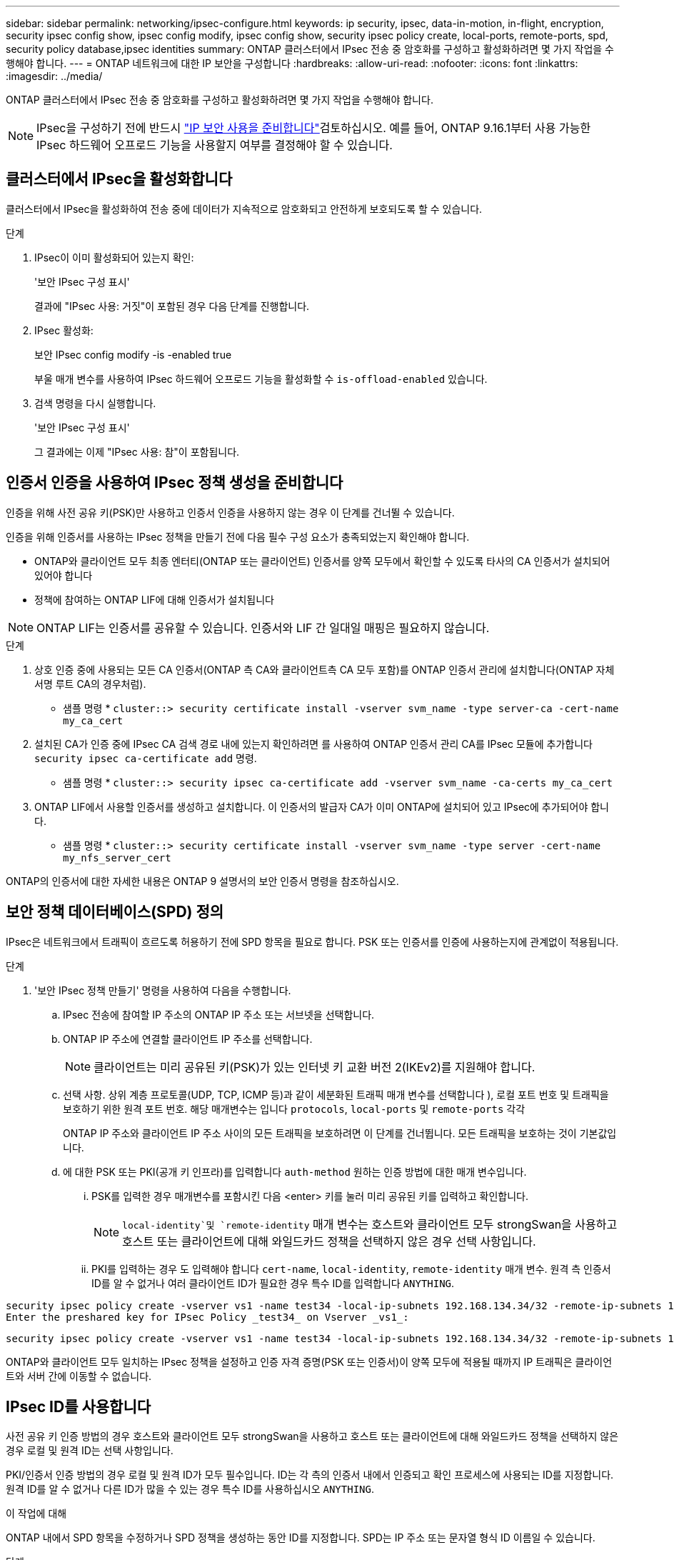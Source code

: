 ---
sidebar: sidebar 
permalink: networking/ipsec-configure.html 
keywords: ip security, ipsec, data-in-motion, in-flight, encryption, security ipsec config show, ipsec config modify, ipsec config show, security ipsec policy create, local-ports, remote-ports, spd, security policy database,ipsec identities 
summary: ONTAP 클러스터에서 IPsec 전송 중 암호화를 구성하고 활성화하려면 몇 가지 작업을 수행해야 합니다. 
---
= ONTAP 네트워크에 대한 IP 보안을 구성합니다
:hardbreaks:
:allow-uri-read: 
:nofooter: 
:icons: font
:linkattrs: 
:imagesdir: ../media/


[role="lead"]
ONTAP 클러스터에서 IPsec 전송 중 암호화를 구성하고 활성화하려면 몇 가지 작업을 수행해야 합니다.


NOTE: IPsec을 구성하기 전에 반드시 link:../networking/ipsec-prepare.html["IP 보안 사용을 준비합니다"]검토하십시오. 예를 들어, ONTAP 9.16.1부터 사용 가능한 IPsec 하드웨어 오프로드 기능을 사용할지 여부를 결정해야 할 수 있습니다.



== 클러스터에서 IPsec을 활성화합니다

클러스터에서 IPsec을 활성화하여 전송 중에 데이터가 지속적으로 암호화되고 안전하게 보호되도록 할 수 있습니다.

.단계
. IPsec이 이미 활성화되어 있는지 확인:
+
'보안 IPsec 구성 표시'

+
결과에 "IPsec 사용: 거짓"이 포함된 경우 다음 단계를 진행합니다.

. IPsec 활성화:
+
보안 IPsec config modify -is -enabled true

+
부울 매개 변수를 사용하여 IPsec 하드웨어 오프로드 기능을 활성화할 수 `is-offload-enabled` 있습니다.

. 검색 명령을 다시 실행합니다.
+
'보안 IPsec 구성 표시'

+
그 결과에는 이제 "IPsec 사용: 참"이 포함됩니다.





== 인증서 인증을 사용하여 IPsec 정책 생성을 준비합니다

인증을 위해 사전 공유 키(PSK)만 사용하고 인증서 인증을 사용하지 않는 경우 이 단계를 건너뛸 수 있습니다.

인증을 위해 인증서를 사용하는 IPsec 정책을 만들기 전에 다음 필수 구성 요소가 충족되었는지 확인해야 합니다.

* ONTAP와 클라이언트 모두 최종 엔터티(ONTAP 또는 클라이언트) 인증서를 양쪽 모두에서 확인할 수 있도록 타사의 CA 인증서가 설치되어 있어야 합니다
* 정책에 참여하는 ONTAP LIF에 대해 인증서가 설치됩니다



NOTE: ONTAP LIF는 인증서를 공유할 수 있습니다. 인증서와 LIF 간 일대일 매핑은 필요하지 않습니다.

.단계
. 상호 인증 중에 사용되는 모든 CA 인증서(ONTAP 측 CA와 클라이언트측 CA 모두 포함)를 ONTAP 인증서 관리에 설치합니다(ONTAP 자체 서명 루트 CA의 경우처럼).
+
* 샘플 명령 *
`cluster::> security certificate install -vserver svm_name -type server-ca -cert-name my_ca_cert`

. 설치된 CA가 인증 중에 IPsec CA 검색 경로 내에 있는지 확인하려면 를 사용하여 ONTAP 인증서 관리 CA를 IPsec 모듈에 추가합니다 `security ipsec ca-certificate add` 명령.
+
* 샘플 명령 *
`cluster::> security ipsec ca-certificate add -vserver svm_name -ca-certs my_ca_cert`

. ONTAP LIF에서 사용할 인증서를 생성하고 설치합니다. 이 인증서의 발급자 CA가 이미 ONTAP에 설치되어 있고 IPsec에 추가되어야 합니다.
+
* 샘플 명령 *
`cluster::> security certificate install -vserver svm_name -type server -cert-name my_nfs_server_cert`



ONTAP의 인증서에 대한 자세한 내용은 ONTAP 9 설명서의 보안 인증서 명령을 참조하십시오.



== 보안 정책 데이터베이스(SPD) 정의

IPsec은 네트워크에서 트래픽이 흐르도록 허용하기 전에 SPD 항목을 필요로 합니다. PSK 또는 인증서를 인증에 사용하는지에 관계없이 적용됩니다.

.단계
. '보안 IPsec 정책 만들기' 명령을 사용하여 다음을 수행합니다.
+
.. IPsec 전송에 참여할 IP 주소의 ONTAP IP 주소 또는 서브넷을 선택합니다.
.. ONTAP IP 주소에 연결할 클라이언트 IP 주소를 선택합니다.
+

NOTE: 클라이언트는 미리 공유된 키(PSK)가 있는 인터넷 키 교환 버전 2(IKEv2)를 지원해야 합니다.

.. 선택 사항. 상위 계층 프로토콜(UDP, TCP, ICMP 등)과 같이 세분화된 트래픽 매개 변수를 선택합니다 ), 로컬 포트 번호 및 트래픽을 보호하기 위한 원격 포트 번호. 해당 매개변수는 입니다 `protocols`, `local-ports` 및 `remote-ports` 각각
+
ONTAP IP 주소와 클라이언트 IP 주소 사이의 모든 트래픽을 보호하려면 이 단계를 건너뜁니다. 모든 트래픽을 보호하는 것이 기본값입니다.

.. 에 대한 PSK 또는 PKI(공개 키 인프라)를 입력합니다 `auth-method` 원하는 인증 방법에 대한 매개 변수입니다.
+
... PSK를 입력한 경우 매개변수를 포함시킨 다음 <enter> 키를 눌러 미리 공유된 키를 입력하고 확인합니다.
+

NOTE:  `local-identity`및 `remote-identity` 매개 변수는 호스트와 클라이언트 모두 strongSwan을 사용하고 호스트 또는 클라이언트에 대해 와일드카드 정책을 선택하지 않은 경우 선택 사항입니다.

... PKI를 입력하는 경우 도 입력해야 합니다 `cert-name`, `local-identity`, `remote-identity` 매개 변수. 원격 측 인증서 ID를 알 수 없거나 여러 클라이언트 ID가 필요한 경우 특수 ID를 입력합니다 `ANYTHING`.






....
security ipsec policy create -vserver vs1 -name test34 -local-ip-subnets 192.168.134.34/32 -remote-ip-subnets 192.168.134.44/32
Enter the preshared key for IPsec Policy _test34_ on Vserver _vs1_:
....
....
security ipsec policy create -vserver vs1 -name test34 -local-ip-subnets 192.168.134.34/32 -remote-ip-subnets 192.168.134.44/32 -local-ports 2049 -protocols tcp -auth-method PKI -cert-name my_nfs_server_cert -local-identity CN=netapp.ipsec.lif1.vs0 -remote-identity ANYTHING
....
ONTAP와 클라이언트 모두 일치하는 IPsec 정책을 설정하고 인증 자격 증명(PSK 또는 인증서)이 양쪽 모두에 적용될 때까지 IP 트래픽은 클라이언트와 서버 간에 이동할 수 없습니다.



== IPsec ID를 사용합니다

사전 공유 키 인증 방법의 경우 호스트와 클라이언트 모두 strongSwan을 사용하고 호스트 또는 클라이언트에 대해 와일드카드 정책을 선택하지 않은 경우 로컬 및 원격 ID는 선택 사항입니다.

PKI/인증서 인증 방법의 경우 로컬 및 원격 ID가 모두 필수입니다. ID는 각 측의 인증서 내에서 인증되고 확인 프로세스에 사용되는 ID를 지정합니다. 원격 ID를 알 수 없거나 다른 ID가 많을 수 있는 경우 특수 ID를 사용하십시오 `ANYTHING`.

.이 작업에 대해
ONTAP 내에서 SPD 항목을 수정하거나 SPD 정책을 생성하는 동안 ID를 지정합니다. SPD는 IP 주소 또는 문자열 형식 ID 이름일 수 있습니다.

.단계
. 다음 명령을 사용하여 기존 SPD ID 설정을 수정합니다.


보안 IPsec 정책 수정

.샘플 명령
'보안 IPsec 정책 수정 - vserver_vs1_-name_test34_-local-identity_192.168.134.34_-remote-identity _client.fooboo.com_`



== IPsec 다중 클라이언트 구성

적은 수의 클라이언트가 IPsec을 활용해야 하는 경우 각 클라이언트에 대해 단일 SPD 항목을 사용하는 것이 충분합니다. 하지만 수백 또는 수천 개의 클라이언트가 IPsec을 활용해야 하는 경우 NetApp은 IPsec 다중 클라이언트 구성을 사용할 것을 권장합니다.

.이 작업에 대해
ONTAP는 IPsec을 사용하여 여러 네트워크의 여러 클라이언트를 단일 SVM IP 주소에 연결할 수 있도록 지원합니다. 다음 방법 중 하나를 사용하여 이 작업을 수행할 수 있습니다.

* * 서브넷 구성 *
+
특정 서브넷(예: 192.168.134.0/24)의 모든 클라이언트가 단일 SPD 정책 항목을 사용하여 단일 SVM IP 주소에 연결되도록 하려면 을 지정해야 합니다 `remote-ip-subnets` 서브넷 형식으로 표시됩니다. 또한 를 지정해야 합니다 `remote-identity` 올바른 클라이언트 측 ID를 가진 필드입니다.




NOTE: 서브넷 구성에서 단일 정책 항목을 사용하는 경우 해당 서브넷의 IPsec 클라이언트는 IPsec ID 및 미리 공유된 키(PSK)를 공유합니다. 그러나 인증서 인증에서는 그렇지 않습니다. 인증서를 사용할 때 각 클라이언트는 고유한 인증서 또는 공유 인증서를 사용하여 인증할 수 있습니다. ONTAP IPsec은 로컬 트러스트 저장소에 설치된 CA를 기반으로 인증서의 유효성을 검사합니다. ONTAP는 CRL(인증서 해지 목록) 검사도 지원합니다.

* * 모든 클라이언트 구성 허용 *
+
소스 IP 주소와 관계없이 모든 클라이언트가 SVM IPsec 지원 IP 주소에 연결되도록 하려면 을 사용합니다 `0.0.0.0/0` 를 지정할 때 와일드카드입니다 `remote-ip-subnets` 필드에 입력합니다.

+
또한 를 지정해야 합니다 `remote-identity` 올바른 클라이언트 측 ID를 가진 필드입니다. 인증서 인증의 경우 를 입력할 수 있습니다 `ANYTHING`.

+
또한, 가 있는 경우 `0.0.0.0/0` 와일드카드를 사용하는 경우 사용할 특정 로컬 또는 원격 포트 번호를 구성해야 합니다. 예를 들면, 다음과 같습니다. `NFS port 2049`.

+
.단계
.. 다음 명령 중 하나를 사용하여 여러 클라이언트에 대해 IPsec을 구성합니다.
+
... 여러 IPsec 클라이언트를 지원하기 위해 * 서브넷 구성 * 을 사용하는 경우:
+
'보안 IPsec 정책 생성 - vserver_vserver_name_-name_policy_name_-local-ip-subnets_ipsec_ip_address /32_-remote-ip_subnets_ip_address/subnet_-local-identity_local_id_-remote-identity_remote_id_'

+
.샘플 명령
'보안 IPsec 정책 생성 - vserver_vs1_-name_subnet134_-local-ip-subnet134_-local_192.168.134.34 /32_-remote-ip-subnets_192.168.134.0 /24_-local-identity_ontaity_-remote-identity_client_side_identity_'

... 을(를) 사용하여 여러 IPsec 클라이언트를 지원하도록 모든 클라이언트 구성 * 허용 을 사용하는 경우:
+
'보안 IPsec 정책 생성 - vserver_vserver_name_-name_policy_name_-local-ip-subnets_ipsec_ip_address /32_-remote-ip-subnets_0.0.0.0/0_-local-ports_port_number_-local-identity_local_id_-remote_identity_remote_id_'입니다

+
.샘플 명령
'보안 IPsec 정책 생성 - vserver_vs1_-name_test35_-local-ip-subnets_ipsec_ip_address/32_-remote-ip-subnets_0.0.0.0/0_-local-ports_2049_-local-identity_side_identity_-remote-identity_client_side_identity_'입니다









== IPsec 통계를 표시합니다

협상을 통해 ONTAP SVM IP 주소와 클라이언트 IP 주소 간에 IKE SA(Security Association)라는 보안 채널을 설정할 수 있습니다. IPsec SAS는 실제 데이터 암호화 및 암호 해독 작업을 수행할 수 있도록 두 엔드포인트 모두에 설치됩니다. 통계 명령을 사용하여 IPsec SAS 및 IKE SAS의 상태를 확인할 수 있습니다.


NOTE: IPsec 하드웨어 오프로드 기능을 사용하는 경우 명령과 함께 여러 개의 새 카운터가 표시됩니다 `security ipsec config show-ipsecsa`.

.샘플 명령
IKE SA 샘플 명령:

`security ipsec show-ikesa -node _hosting_node_name_for_svm_ip_`

IPsec SA 샘플 명령 및 출력:

SECURN IPSEC show -ipsecsa -node_hosting_node_name_for_svm_ip _'

....
cluster1::> security ipsec show-ikesa -node cluster1-node1
            Policy Local           Remote
Vserver     Name   Address         Address         Initator-SPI     State
----------- ------ --------------- --------------- ---------------- -----------
vs1         test34
                   192.168.134.34  192.168.134.44  c764f9ee020cec69 ESTABLISHED
....
IPsec SA 샘플 명령 및 출력:

....
security ipsec show-ipsecsa -node hosting_node_name_for_svm_ip

cluster1::> security ipsec show-ipsecsa -node cluster1-node1
            Policy  Local           Remote          Inbound  Outbound
Vserver     Name    Address         Address         SPI      SPI      State
----------- ------- --------------- --------------- -------- -------- ---------
vs1         test34
                    192.168.134.34  192.168.134.44  c4c5b3d6 c2515559 INSTALLED
....
.관련 정보
* link:https://docs.netapp.com/us-en/ontap-cli/security-certificate-install.html["보안 인증서 설치"^]

